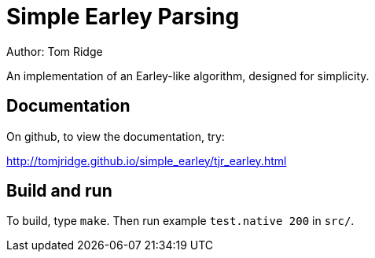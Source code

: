 = Simple Earley Parsing
Author: Tom Ridge

An implementation of an Earley-like algorithm, designed for
simplicity.

== Documentation

On github, to view the documentation, try:

http://tomjridge.github.io/simple_earley/tjr_earley.html


== Build and run

To build, type `make`. Then run example `test.native 200` in `src/`.

